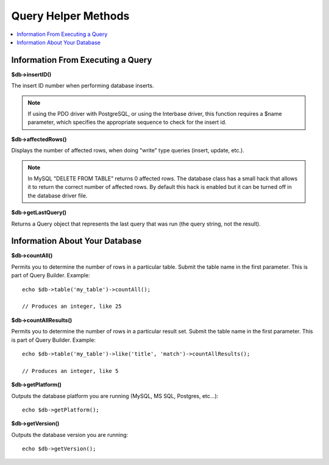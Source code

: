 ####################
Query Helper Methods
####################

.. contents::
    :local:
    :depth: 2

Information From Executing a Query
==================================

**$db->insertID()**

The insert ID number when performing database inserts.

.. note:: If using the PDO driver with PostgreSQL, or using the Interbase
    driver, this function requires a $name parameter, which specifies the
    appropriate sequence to check for the insert id.

**$db->affectedRows()**

Displays the number of affected rows, when doing "write" type queries
(insert, update, etc.).

.. note:: In MySQL "DELETE FROM TABLE" returns 0 affected rows. The database
    class has a small hack that allows it to return the correct number of
    affected rows. By default this hack is enabled but it can be turned off
    in the database driver file.

**$db->getLastQuery()**

Returns a Query object that represents the last query that was run (the query string, not the result).

Information About Your Database
===============================

**$db->countAll()**

Permits you to determine the number of rows in a particular table.
Submit the table name in the first parameter. This is part of Query Builder.
Example::

    echo $db->table('my_table')->countAll();

    // Produces an integer, like 25

**$db->countAllResults()**

Permits you to determine the number of rows in a particular result set.
Submit the table name in the first parameter. This is part of Query Builder.
Example::

    echo $db->table('my_table')->like('title', 'match')->countAllResults();

    // Produces an integer, like 5

**$db->getPlatform()**

Outputs the database platform you are running (MySQL, MS SQL, Postgres,
etc...)::

    echo $db->getPlatform();

**$db->getVersion()**

Outputs the database version you are running::

    echo $db->getVersion();
